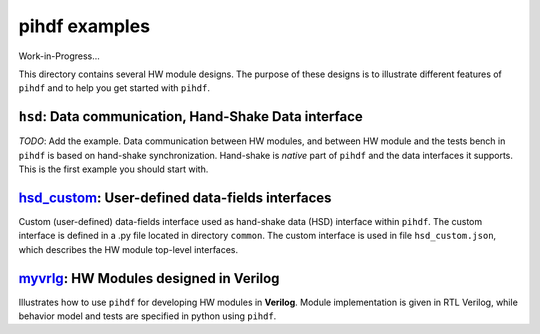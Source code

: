 pihdf examples
==============

Work-in-Progress...

This directory contains several HW module designs. The purpose of these designs is to illustrate different features of ``pihdf``
and to help you get started with ``pihdf``. 

``hsd``: Data communication, Hand-Shake Data interface
------------------------------------------------------

*TODO*: Add the example.
Data communication between HW modules, and between HW module and the tests bench in ``pihdf`` 
is based on hand-shake synchronization. Hand-shake is *native* part of ``pihdf`` and the data interfaces it supports.
This is the first example you should start with. 


`hsd_custom <https://github.com/hnikolov/pihdf/tree/master/examples/hsd_custom>`_: User-defined data-fields interfaces
----------------------------------------------------------------------------------------------------------------------

Custom (user-defined) data-fields interface used as hand-shake data (HSD) interface within ``pihdf``. 
The custom interface is defined in a .py file located in directory ``common``. The custom interface is used in file ``hsd_custom.json``, which
describes the HW module top-level interfaces.


`myvrlg <https://github.com/hnikolov/pihdf/tree/master/examples/myvrlg>`_: HW Modules designed in Verilog
---------------------------------------------------------------------------------------------------------

Illustrates how to use ``pihdf`` for developing HW modules in **Verilog**.
Module implementation is given in RTL Verilog, while behavior model and tests are specified in python using ``pihdf``.

